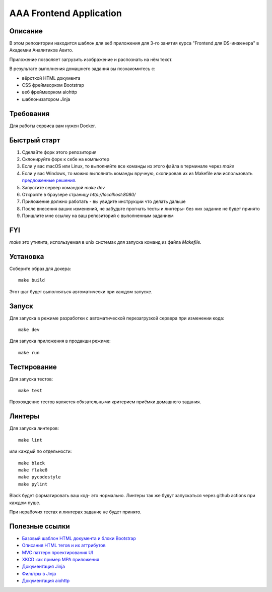 ========================
AAA Frontend Application
========================

Описание
========

В этом репозитории находится шаблон для веб приложения для 3-го занятия курса "Frontend для DS-инженера" в Академии Аналитиков Авито.

Приложение позволяет загрузить изображение и распознать на нём текст.

В результате выполнения домашнего задания вы познакомитесь с:

* вёрсткой HTML документа
* CSS фреймворком Bootstrap
* веб фреймворком aiohttp
* шаблонизатором Jinja

Требования
==========

Для работы сервиса вам нужен Docker.


Быстрый старт
=============

1. Сделайте форк этого репозитория
2. Склонируйте форк к себе на компьютер
3. Если у вас macOS или Linux, то выполняйте все команды из этого файла в терминале через `make`
4. Если у вас Windows, то можно выполнять команды вручную, скопировав их из Makefile или использовать `предложенные решения <https://stackoverflow.com/questions/2532234/how-to-run-a-makefile-in-windows>`_.
5. Запустите сервер командой `make dev`
6. Откройте в браузере страницу `http://localhost:8080/`
7. Приложение должно работать - вы увидите инструкции что делать дальше
8. После внесения ваших изменений, не забудьте прогнать тесты и линтеры- без них задание не будет принято
9. Пришлите мне ссылку на ваш репозиторий с выполненным заданием

FYI
===

`make` это утилита, используемая в unix системах для запуска команд из файла `Makefile`.

Установка
=========

Соберите образ для докера::

    make build

Этот шаг будет выполняться автоматически при каждом запуске.

Запуск
======

Для запуска в режиме разработки с автоматической перезагрузкой сервера при
изменении кода::

    make dev


Для запуска приложения в продакшн режиме::

    make run


Тестирование
============

Для запуска тестов::

    make test


Прохождение тестов является обязательными критерием приёмки домашнего задания.


Линтеры
=======

Для запуска линтеров::

    make lint

или каждый по отдельности::

    make black
    make flake8
    make pycodestyle
    make pylint


Black будет форматировать ваш код- это нормально.
Линтеры так же будут запускаться через github actions при каждом пуше.

При нерабочих тестах и линтерах задание не будет принято.


Полезные ссылки
===============

* `Базовый шаблон HTML документа и блоки Bootstrap <https://getbootstrap.com/docs/5.2/getting-started/introduction/>`_
* `Описания HTML тегов и их аттрибутов <https://developer.mozilla.org/en-US/docs/Web/HTML/Element/form>`_
* `MVC паттерн проектирования UI <https://en.wikipedia.org/wiki/Model–view–controller>`_
* `XKCD как пример MPA приложения <https://xkcd.com>`_
* `Документация Jinja <https://jinja.palletsprojects.com/en/3.1.x/>`_
* `Фильтры в Jinja <https://jinja.palletsprojects.com/en/3.1.x/templates/#list-of-builtin-filters>`_
* `Документация aiohttp <https://docs.aiohttp.org/en/stable/>`_
